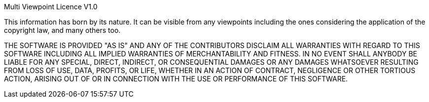 Multi Viewpoint Licence V1.0

This information has born by its nature. It can be visible from any
viewpoints including the ones considering the application of the copyright
law, and many others too.

THE SOFTWARE IS PROVIDED "AS IS" AND ANY OF THE CONTRIBUTORS DISCLAIM
ALL WARRANTIES WITH REGARD TO THIS SOFTWARE INCLUDING ALL IMPLIED WARRANTIES
OF MERCHANTABILITY AND FITNESS. IN NO EVENT SHALL ANYBODY BE LIABLE FOR ANY
SPECIAL, DIRECT, INDIRECT, OR CONSEQUENTIAL DAMAGES OR ANY DAMAGES WHATSOEVER
RESULTING FROM LOSS OF USE, DATA, PROFITS, OR LIFE, WHETHER IN AN ACTION OF
CONTRACT, NEGLIGENCE OR OTHER TORTIOUS ACTION, ARISING OUT OF OR IN
CONNECTION WITH THE USE OR PERFORMANCE OF THIS SOFTWARE.
